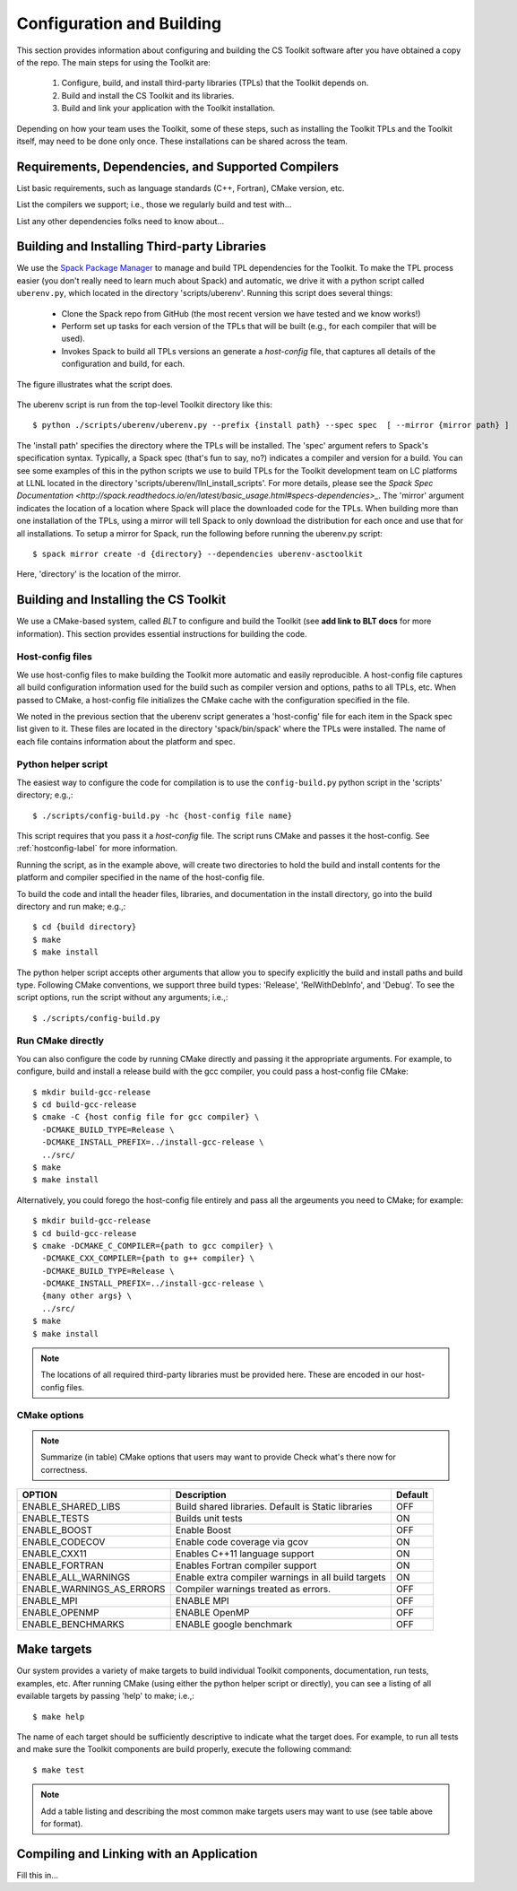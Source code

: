 .. ##
.. ## Copyright (c) 2016, Lawrence Livermore National Security, LLC.
.. ##
.. ## Produced at the Lawrence Livermore National Laboratory.
.. ##
.. ## All rights reserved.
.. ##
.. ## This file cannot be distributed without permission and
.. ## further review from Lawrence Livermore National Laboratory.
.. ##

======================================================
Configuration and Building
======================================================

This section provides information about configuring and building
the CS Toolkit software after you have obtained a copy of the repo.
The main steps for using the Toolkit are:

  #. Configure, build, and install third-party libraries (TPLs) that the Toolkit depends on.
  #. Build and install the CS Toolkit and its libraries.
  #. Build and link your application with the Toolkit installation.

Depending on how your team uses the Toolkit, some of these steps, such as
installing the Toolkit TPLs and the Toolkit itself, may need to be done 
only once. These installations can be shared across the team.


-----------------------------------------------------
Requirements, Dependencies, and Supported Compilers
-----------------------------------------------------

List basic requirements, such as language standards (C++, Fortran), CMake
version, etc.

List the compilers we support; i.e., those we regularly build and test with...

List any other dependencies folks need to know about...


.. _tplbuild-label:

----------------------------------------------
Building and Installing Third-party Libraries
----------------------------------------------

We use the `Spack Package Manager <https://github.com/scalability-llnl/spack>`_ 
to manage and build TPL dependencies for the Toolkit. To make the TPL process
easier (you don't really need to learn much about Spack) and automatic, we 
drive it with a python script called ``uberenv.py``, which located in the 
directory 'scripts/uberenv'. Running this script does several things:

  * Clone the Spack repo from GitHub (the most recent version we have tested 
    and we know works!)
  * Perform set up tasks for each version of the TPLs that will be built 
    (e.g., for each compiler that will be used).
  * Invokes Spack to build all TPLs versions an generate a *host-config* file,
    that captures all details of the configuration and build, for each.

The figure illustrates what the script does.

.. figure:: Uberenv.jpg

The uberenv script is run from the top-level Toolkit directory like this::

    $ python ./scripts/uberenv/uberenv.py --prefix {install path} --spec spec  [ --mirror {mirror path} ]

The 'install path' specifies the directory where the TPLs will be installed. 
The 'spec' argument refers to Spack's specification syntax. Typically, a Spack
spec (that's fun to say, no?) indicates a compiler and version for a build.
You can see some examples of this in the python scripts we use to build 
TPLs for the Toolkit development team on LC platforms at LLNL located in
the directory 'scripts/uberenv/llnl_install_scripts'. For more details, please
see the `Spack Spec Documentation <http://spack.readthedocs.io/en/latest/basic_usage.html#specs-dependencies>_`. The 'mirror' argument indicates the location 
of a location where Spack will place the downloaded code for the TPLs. When
building more than one installation of the TPLs, using a mirror will tell 
Spack to only download the distribution for each once and use that for all
installations. To setup a mirror for Spack, run the following before running
the uberenv.py script::

    $ spack mirror create -d {directory} --dependencies uberenv-asctoolkit

Here, 'directory' is the location of the mirror.


.. _toolkitbuild-label:

--------------------------------------
Building and Installing the CS Toolkit
--------------------------------------

We use a CMake-based system, called *BLT* to configure and build the Toolkit
(see **add link to BLT docs** for more information). This section 
provides essential instructions for building the code.


.. _hostconfig-label:

Host-config files
^^^^^^^^^^^^^^^^^^^

We use host-config files to make building the Toolkit more automatic and
easily reproducible. A host-config file captures all build configuration 
information used for the build such as compiler version and options, 
paths to all TPLs, etc. When passed to CMake, a host-config file initializes
the CMake cache with the configuration specified in the file.

We noted in the previous section that the uberenv script generates a
'host-config' file for each item in the Spack spec list given to it.
These files are located in the directory 'spack/bin/spack' where the
TPLs were installed. The name of each file contains information about the
platform and spec.


Python helper script
^^^^^^^^^^^^^^^^^^^^^

The easiest way to configure the code for compilation is to use the 
``config-build.py`` python script in the 'scripts' directory; 
e.g.,::

   $ ./scripts/config-build.py -hc {host-config file name}

This script requires that you pass it a *host-config* file. The script runs 
CMake and passes it the host-config. See :ref:`hostconfig-label` 
for more information.

Running the script, as in the example above, will create two directories to 
hold the build and install contents for the platform and compiler specified 
in the name of the host-config file. 

To build the code and intall the header files, libraries, and documentation 
in the install directory, go into the build directory and run make; e.g.,::

   $ cd {build directory}
   $ make
   $ make install

The python helper script accepts other arguments that allow you to specify
explicitly the build and install paths and build type. Following CMake 
conventions, we support three build types: 'Release', 'RelWithDebInfo', and 
'Debug'. To see the script options, run the script without any arguments; 
i.e.,::

   $ ./scripts/config-build.py 


Run CMake directly
^^^^^^^^^^^^^^^^^^^

You can also configure the code by running CMake directly and passing it the 
appropriate arguments. For example, to configure, build and install a release 
build with the gcc compiler, you could pass a host-config file CMake::

   $ mkdir build-gcc-release
   $ cd build-gcc-release
   $ cmake -C {host config file for gcc compiler} \
     -DCMAKE_BUILD_TYPE=Release \
     -DCMAKE_INSTALL_PREFIX=../install-gcc-release \
     ../src/
   $ make
   $ make install

Alternatively, you could forego the host-config file entirely and pass all the 
argeuments you need to CMake; for example:: 

   $ mkdir build-gcc-release
   $ cd build-gcc-release
   $ cmake -DCMAKE_C_COMPILER={path to gcc compiler} \
     -DCMAKE_CXX_COMPILER={path to g++ compiler} \
     -DCMAKE_BUILD_TYPE=Release \
     -DCMAKE_INSTALL_PREFIX=../install-gcc-release \
     {many other args} \
     ../src/
   $ make
   $ make install

.. note :: The locations of all required third-party libraries must be 
           provided here. These are encoded in our host-config files.

CMake options
^^^^^^^^^^^^^^^

.. note :: Summarize (in table) CMake options that users may want to provide
           Check what's there now for correctness.

+-----------------------------------+-------------------------------+--------+
|OPTION                             |   Description                 | Default|
+===================================+===============================+========+
|ENABLE_SHARED_LIBS                 |Build shared libraries.        |        |
|                                   |Default is Static libraries    |  OFF   |
+-----------------------------------+-------------------------------+--------+
|ENABLE_TESTS                       |Builds unit tests              |  ON    |
+-----------------------------------+-------------------------------+--------+
|ENABLE_BOOST                       |Enable Boost                   |  OFF   |
+-----------------------------------+-------------------------------+--------+
|ENABLE_CODECOV                     |Enable code coverage via gcov  |  ON    |
+-----------------------------------+-------------------------------+--------+
|ENABLE_CXX11                       |Enables C++11 language support |  ON    | 
+-----------------------------------+-------------------------------+--------+
|ENABLE_FORTRAN                     |Enables Fortran compiler       |  ON    |
|                                   |support                        |        |
+-----------------------------------+-------------------------------+--------+
|ENABLE_ALL_WARNINGS                |Enable extra compiler warnings |        | 
|                                   |in all build targets           |  ON    |
+-----------------------------------+-------------------------------+--------+
|ENABLE_WARNINGS_AS_ERRORS          |Compiler warnings treated as   |        |
|                                   |errors.                        | OFF    |
+-----------------------------------+-------------------------------+--------+
|ENABLE_MPI                         |ENABLE MPI                     | OFF    |
+-----------------------------------+-------------------------------+--------+
|ENABLE_OPENMP                      |ENABLE OpenMP                  | OFF    |
+-----------------------------------+-------------------------------+--------+
|ENABLE_BENCHMARKS                  |ENABLE google benchmark        | OFF    |
+-----------------------------------+-------------------------------+--------+


--------------------------
Make targets
--------------------------

Our system provides a variety of make targets to build individual Toolkit 
components, documentation, run tests, examples, etc. After running CMake 
(using either the python helper script or directly), you can see a listing of
all evailable targets by passing 'help' to make; i.e.,::

   $ make help

The name of each target should be sufficiently descriptive to indicate
what the target does. For example, to run all tests and make sure the
Toolkit components are build properly, execute the following command::

   $ make test

.. note :: Add a table listing and describing the most common make targets
           users may want to use (see table above for format).


.. _appbuild-label:

------------------------------------------
Compiling and Linking with an Application
------------------------------------------

Fill this in...
